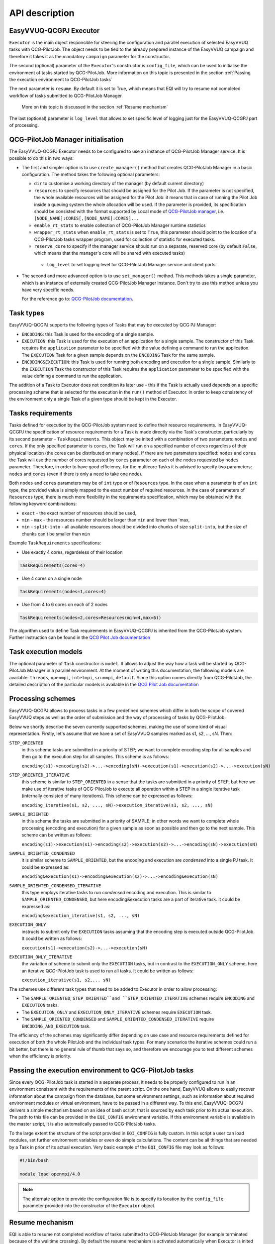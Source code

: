 API description
###############

EasyVVUQ-QCGPJ Executor
***********************
``Executor`` is the main object responsible for steering the configuration
and parallel execution of selected EasyVVUQ tasks with QCG-PilotJob.
The object needs to be tied to the already prepared instance of
the EasyVVUQ campaign and therefore it takes it as the mandatory ``campaign``
parameter for the constructor.

The second (optional) parameter of the ``Executor``'s constructor is
``config_file``, which can be used to initialise the environment
of tasks started by QCG-PilotJob. More information on this topic is presented
in the section :ref:`Passing the execution environment to QCG-PilotJob tasks`

The next parameter is ``resume``. By default it is set to True, which
means that EQI will try to resume not completed workflow of tasks submitted to QCG-PilotJob Manager.
 More on this topic is discussed in the section :ref:`Resume mechanism`

The last (optional) parameter is ``log_level`` that allows to set
specific level of logging just for the EasyVVUQ-QCGPJ part of processing.

QCG-PilotJob Manager initialisation
***********************************

The EasyVVUQ-QCGPJ Executor needs to be configured to use an instance of QCG-PilotJob
Manager service. It is possible to do this in two ways:

-  The first and simpler option is to use ``create_manager()`` method
   that creates QCG-PilotJob Manager in a basic configuration. The method
   takes the following optional parameters:

   -  ``dir`` to customise a working directory of the manager (by
      default current directory)
   -  ``resources`` to specify resources that should be assigned for the
      Pilot Job. If the parameter is not specified, the whole available
      resources will be assigned for the Pilot Job: it means that in
      case of running the Pilot Job inside a queuing system the whole
      allocation will be used. If the parameter is provided, its
      specification should be consisted with the format supported by
      Local mode of `QCG-PilotJob
      manager <https://github.com/vecma-project/QCG-PilotJob>`__, i.e.
      ``[NODE_NAME]:CORES[,[NODE_NAME]:CORES]...``
   -  ``enable_rt_stats`` to enable collection of QCG-PilotJob Manager runtime statistics
   -  ``wrapper_rt_stats`` when ``enable_rt_stats`` is set to ``True``, this parameter
      should point to the location of a QCG-PilotJob tasks wrapper program, used for collection
      of statistic for executed tasks.
   -  ``reserve_core`` to specify if the manager service should run on a
      separate, reserved core (by default ``False``, which means that
      the manager's core will be shared with executed tasks)
    - ``log_level`` to set logging level for QCG-PilotJob Manager service and
      client parts.

-  The second and more advanced option is to use ``set_manager()``
   method. This methods takes a single parameter, which is an instance
   of externally created QCG-PilotJob Manager instance. Don't try to use
   this method unless you have very specific needs.

   For the reference go to: `QCG-PilotJob
   documentation <https://github.com/vecma-project/QCG-PilotJob>`__.

Task types
**********

EasyVVUQ-QCGPJ supports the following types of Tasks that may be executed by QCG
PJ Manager:

-  ``ENCODING``: this Task is used for the encoding of a single sample.

-  ``EXECUTION``: this Task is used for the execution of an application
   for a single sample. The constructor of this Task requires the
   ``application`` parameter to be specified with the value defining a
   command to run the application. The ``EXECUTION`` Task for a given
   sample depends on the ``ENCODING`` Task for the same sample.

-  ``ENCODING&EXECUTION``: this Task is used for running both encoding
   and execution for a single sample. Similarly to the ``EXECUTION``
   Task the constructor of this Task requires the ``application``
   parameter to be specified with the value defining a command to run
   the application.

The addition of a Task to Executor does not condition its later use -
this if the Task is actually used depends on a specific processing
scheme that is selected for the execution in the ``run()`` method of
Executor. In order to keep consistency of the environment only a single
Task of a given type should be kept in the Executor.

Tasks requirements
******************

Tasks defined for execution by the QCG-PilotJob system need to define their
resource requirements. In EasyVVUQ-QCGPJ the specification of resource
requirements for a Task is made directly via the Task's constructor,
particularly by its second parameter - ``TaskRequirements``. This object
may be inited with a combination of two parameters: ``nodes`` and
``cores``. If the only specified parameter is ``cores``, the Task will
run on a specified number of cores regardless of their physical location
(the cores can be distributed on many nodes). If there are two
parameters specified: ``nodes`` and ``cores`` the Task will use the
number of cores requested by ``cores`` parameter on each of the nodes
requested by ``nodes`` parameter. Therefore, in order to have good
efficiency, for the multicore Tasks it is advised to specify two
parameters: ``nodes`` and ``cores`` (even if there is only a need to
take one node).

Both ``nodes`` and ``cores`` parameters may be of ``int`` type or of ``Resources`` type.
In the case when a parameter is of an ``int`` type, the provided value is simply
mapped to the exact number of required resources. In the case of parameters of ``Resources``
type, there is much more flexibility in the requirements specification,
which may be obtained with the following keyword combinations:

-  ``exact`` - the exact number of resources should be used,
-  ``min`` - ``max`` - the resources number should be larger than
   ``min`` and lower than \`max,
-  ``min`` - ``split-into`` - all available resources should be divided
   into chunks of size ``split-into``, but the size of chunks can't be
   smaller than ``min``

Example ``TaskRequirements`` specifications:

-  Use exactly 4 cores, regardeless of their location

.. code:: python

        TaskRequirements(cores=4)

-  Use 4 cores on a single node

.. code:: python

        TaskRequirements(nodes=1,cores=4)

-  Use from 4 to 6 cores on each of 2 nodes

.. code:: python

        TaskRequirements(nodes=2,cores=Resources(min=4,max=6))

The algorithm used to define Task requirements in EasyVVUQ-QCGPJ is inherited
from the QCG-PilotJob system. Further instruction can be found in the `QCG
Pilot Job documentation <https://github.com/vecma-project/QCG-PilotJob>`__

Task execution models
*********************

The optional parameter of ``Task`` constructor is ``model``. It allows to adjust the way how a task will be
started by QCG-PilotJob Manager in a parallel environment. At the moment of writing this documentation, the
following models are available: ``threads``, ``openmpi``, ``intelmpi``, ``srunmpi``, ``default``.
Since this option comes directly from QCG-PilotJob, the detailed description of the particular models is available
in the `QCG Pilot Job documentation <https://github.com/vecma-project/QCG-PilotJob>`__


Processing schemes
*******************

EasyVVUQ-QCGPJ allows to process tasks in a few predefined schemes which differ
in both the scope of covered EasyVVUQ steps as well as the order of submission
and the way of processing of tasks by QCG-PilotJob.

Below we shortly describe the seven currently supported schemes,
making the use of some kind of visual representation.
Firstly, let's assume that we have a set of EasyVVUQ samples marked as
s1, s2, ..., sN. Then:

``STEP_ORIENTED``
   in this scheme tasks are submitted in a priority
   of STEP; we want to complete encoding step for all samples and then
   go to the execution step for all samples. This scheme is as follows:

   ``encoding(s1)->encoding(s2)->...->encoding(sN)->execution(s1)->execution(s2)->...->execution(sN)``

``STEP_ORIENTED_ITERATIVE``
   this scheme is similar to ``STEP_ORIENTED`` in a sense that the tasks
   are submitted in a priority of STEP, but here we make use of iterative
   tasks of QCG-PilotJob to execute all operation within a STEP in a single
   iterative task (internally consisted of many iterations).
   This scheme can be expressed as follows:

   ``encoding_iterative(s1, s2, ..., sN)->execution_iterative(s1, s2, ..., sN)``


``SAMPLE_ORIENTED``
   in this scheme the tasks are submitted in a priority
   of SAMPLE; in other words we want to complete whole
   processing (encoding and execution) for a given sample as soon as
   possible and then go to the next sample. This scheme can be written as
   follows:

   ``encoding(s1)->execution(s1)->encoding(s2)->execution(s2)->...->encoding(sN)->execution(sN)``


``SAMPLE_ORIENTED_CONDENSED``
   it is similar scheme to ``SAMPLE_ORIENTED``,
   but the encoding and execution are *condensed* into a single PJ task.
   It could be expressed as:

   ``encoding&execution(s1)->encoding&execution(s2)->...->encoding&execution(sN)``


``SAMPLE_ORIENTED_CONDENSED_ITERATIVE``
   this type employs iterative tasks to run *condensed* encoding and execution.
   This is similar to ``SAMPLE_ORIENTED_CONDENSED``, but here encoding&execution tasks are
   a part of iterative task. It could be expressed as:

   ``encoding&execution_iterative(s1, s2, ..., sN)``


``EXECUTION_ONLY``
   instructs to submit only the ``EXECUTION`` tasks assuming that the encoding step
   is executed outside QCG-PilotJob. It could be written as follows:

   ``execution(s1)->execution(s2)->...->execution(sN)``


``EXECUTION_ONLY_ITERATIVE``
   the variation of scheme to submit only the ``EXECUTION`` tasks, but in contrast to
   the ``EXECUTION_ONLY`` scheme, here an iterative QCG-PilotJob task is used to run all tasks.
   It could be written as follows:

   ``execution_iterative(s1, s2,... sN)``


The schemes use different task types that need to be added to Executor in order to allow processing:

-  The ``SAMPLE_ORIENTED``, ``STEP_ORIENTED``and ``STEP_ORIENTED_ITERATIVE`` schemes require
   ``ENCODING`` and ``EXECUTION`` tasks.
-  The ``EXECUTION_ONLY`` and ``EXECUTION_ONLY_ITERATIVE`` schemes require ``EXECUTION`` task.
-  The ``SAMPLE_ORIENTED_CONDENSED`` and ``SAMPLE_ORIENTED_CONDENSED_ITERATIVE`` require ``ENCODING_AND_EXECUTION``
   task.

The efficiency of the schemes may significantly differ depending on use case
and resource requirements defined for execution of both the whole PilotJob
and the individual task types.
For many scenarios the iterative schemes could run a bit better,
but there is no general rule of thumb that says so, and therefore we encourage you
to test different schemes when the efficiency is priority.

Passing the execution environment to QCG-PilotJob tasks
*******************************************************

Since every QCG-PilotJob task is started in a separate process, it needs to be
properly configured to run in an environment consistent with the
requirements of the parent script. On the one hand, EasyVVUQ allows to
easily recover information about the campaign from the database, but
some environment settings, such as information about required
environment modules or virtual environment, have to be passed in a
different way. To this end, EasyVVUQ-QCGPJ delivers a simple mechanism based on
an idea of bash script, that is sourced by each task prior to its actual
execution. The path to this file can be provided in the ``EQI_CONFIG``
environment variable. If this environment variable is available in the
master script, it is also automatically passed to QCG-PilotJob tasks.

To the large extent the structure of the script provided in
``EQI_CONFIG`` is fully custom. In this script a user can load
modules, set further environment variables or even do simple
calculations. The content can be all things that are needed by a Task in
prior of its actual execution. Very basic example of the
``EQI_CONFIG`` file may look as follows:

.. code:: bash

   #!/bin/bash

   module load openmpi/4.0

.. note::
    The alternate option to provide the configuration file is to specify
    its location by the ``config_file`` parameter
    provided into the constructor of the ``Executor`` object.

Resume mechanism
****************
EQI is able to resume not completed workflow of tasks submitted to QCG-PilotJob Manager
(for example terminated because of the walltime crossing).
By default the resume mechanism is activated automatically when Executor is inited with the campaign
for which EQI processing was already started (working directory exists) but it is not yet completed.
If this behaviour is not intended, the resume mechanism can be disabled with providing
``resume=False`` parameter to the ``Executor's`` constructor.

The resumed workflow will start in a working directory of the previous, not-completed execution.
This is fully expected behaviour, but since the partially generated output or intermediate files can exists,
they need to be carefully handled. EQI tries to help in this matter by providing
mechanisms for automatic recovery of individual tasks.

How much the automatism can interfere with the resume logic depends on a use case and therefore
EQI provides a few ``ResumeLevels`` of automatic recovery. The levels can be set in the ``Task``'s
constructor with the ``resume_level`` parameter. There are the following options available:

``DISABLED``
    Automatic resume is fully disabled for a task.
``BASIC``
    For the task types creating run directories (``ENCODING``, ``ENCODING_AND_EXECUTION``), the resume checks
    if an unfinished task created run directory. If such directory is available, this directory is recursively
    removed before the start of the resumed task.
``MODERATE``
    This level processes all operations offered by the ``BASIC`` level, and adds the following features.
    At the beginning of a task's execution, the list of directories and files in a run directory
    is generated and stored. The resumed task checks for the differences and remove new files and directories
    in order to resurrect the initial state.

Please note that this functionality may be not sufficient for more advanced scenarios
(for example if input files are updated during an execution) and those for which the overhead
of the built-in mechanism is not acceptable.
In such cases, the more optimal logic of resume may need to be provided on a level of the actual code of a task.

External Encoders
*****************

EasyVVUQ allows to define custom encoders for specific use cases. This
works without any issues as long as we are in a single process. However,
in case we want to execute the encoding in a separate processes, there
is a need to instruct these processes about the encoder. This
information is partially available in the Campaign itself and can be
recovered, but we need to somehow instruct EasyVVUQ-QCGPJ code to import
required python modules for the encoder. To this end once again we make
use of environment variable - this time ``ENCODER_MODULES``. The value
of this variable should be the semicolon-separated list of the modules
names, which are required by the custom encoder. The modules will be
dynamically loaded before the encoder is recovered, what resolves the
problem. In order to use ``ENCODER_MODULES`` variable we propose to
define it in the ``EQI_CONFIG``

An example configuration of ``EQI_CONFIG`` that includes
specification of custom ``ENCODER_MODULES`` may look as follows (for the
full test case please look in ``tests/custom_encoder``):

.. code:: bash

   #!/bin/bash

   # WORKS ONLY IN BASH - SHOULD BE CHANGED (EG. TO GLOBAL PATHS) IN CASE OF OTHER INTERPRETERS
   this_dir="$( cd "$( dirname "${BASH_SOURCE[0]}" )" >/dev/null 2>&1 && pwd )"
   this_file=$(basename "${BASH_SOURCE[0]}")

   PYTHONPATH="${PYTHONPATH}:${this_dir}"
   ENCODER_MODULES="custom_encoder"
   export PYTHONPATH
   export ENCODER_MODULES

   export EQI_CONFIG=$this_dir/$this_file
